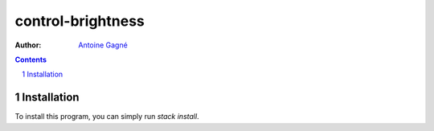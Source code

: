 ==================
control-brightness
==================

:Author:
    `Antoine Gagné <antoine.gagne.2@ulaval.ca>`_

.. contents::
    :backlinks: none

.. sectnum::

Installation
============

To install this program, you can simply run `stack install`.
